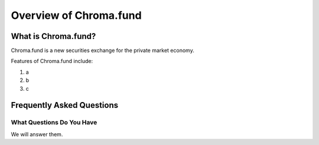 Overview of Chroma.fund
=======================

What is Chroma.fund?
--------------------

Chroma.fund is a new securities exchange for the private market economy.

Features of Chroma.fund include:

1. a
2. b
3. c

Frequently Asked Questions
--------------------------

What Questions Do You Have
~~~~~~~~~~~~~~~~~~~~~~~~~~

We will answer them.
